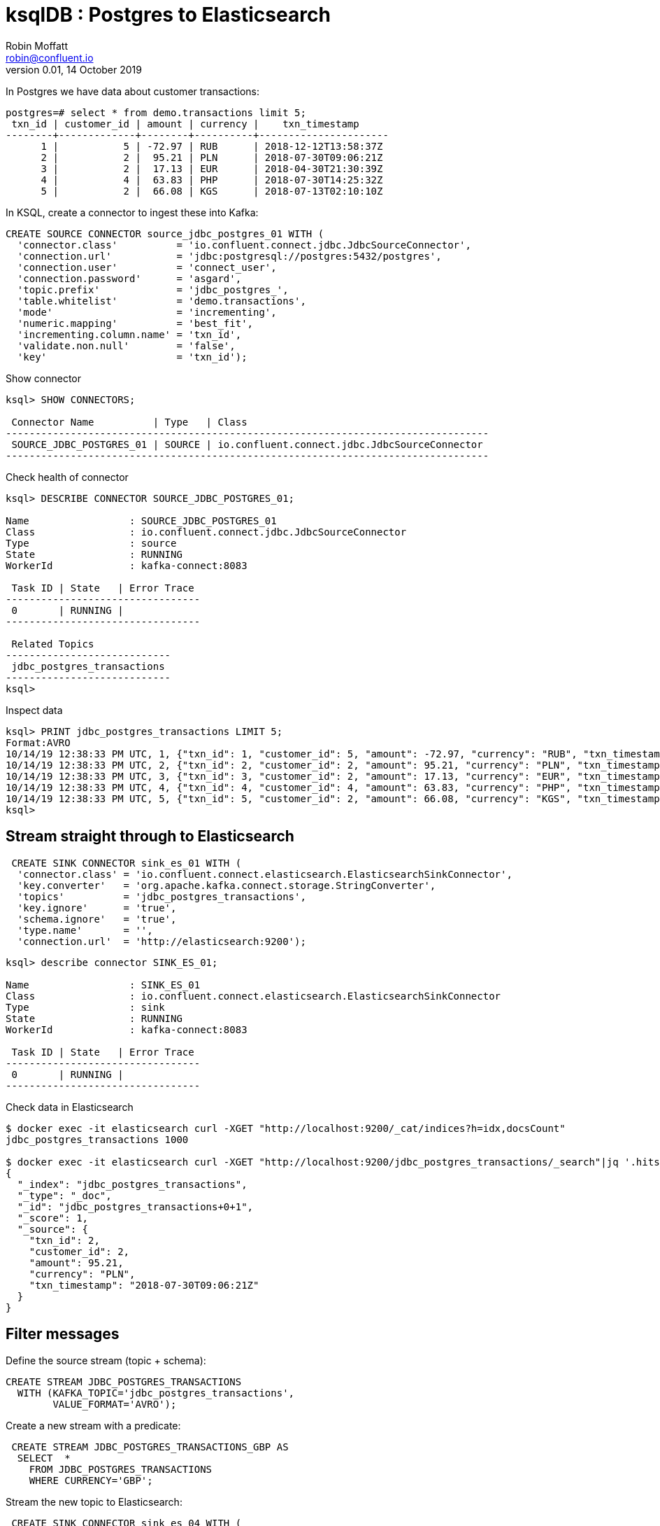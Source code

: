 = ksqlDB : Postgres to Elasticsearch
Robin Moffatt <robin@confluent.io>
v0.01, 14 October 2019

In Postgres we have data about customer transactions: 

[source,sql]
----
postgres=# select * from demo.transactions limit 5;
 txn_id | customer_id | amount | currency |    txn_timestamp
--------+-------------+--------+----------+----------------------
      1 |           5 | -72.97 | RUB      | 2018-12-12T13:58:37Z
      2 |           2 |  95.21 | PLN      | 2018-07-30T09:06:21Z
      3 |           2 |  17.13 | EUR      | 2018-04-30T21:30:39Z
      4 |           4 |  63.83 | PHP      | 2018-07-30T14:25:32Z
      5 |           2 |  66.08 | KGS      | 2018-07-13T02:10:10Z
----

In KSQL, create a connector to ingest these into Kafka: 

[source,sql]
----
CREATE SOURCE CONNECTOR source_jdbc_postgres_01 WITH (
  'connector.class'          = 'io.confluent.connect.jdbc.JdbcSourceConnector',
  'connection.url'           = 'jdbc:postgresql://postgres:5432/postgres', 
  'connection.user'          = 'connect_user',
  'connection.password'      = 'asgard',
  'topic.prefix'             = 'jdbc_postgres_',
  'table.whitelist'          = 'demo.transactions',
  'mode'                     = 'incrementing',
  'numeric.mapping'          = 'best_fit',
  'incrementing.column.name' = 'txn_id',
  'validate.non.null'        = 'false',
  'key'                      = 'txn_id');
----

Show connector

[source,sql]
----
ksql> SHOW CONNECTORS;

 Connector Name          | Type   | Class
----------------------------------------------------------------------------------
 SOURCE_JDBC_POSTGRES_01 | SOURCE | io.confluent.connect.jdbc.JdbcSourceConnector
----------------------------------------------------------------------------------
----

Check health of connector

[source,sql]
----
ksql> DESCRIBE CONNECTOR SOURCE_JDBC_POSTGRES_01;

Name                 : SOURCE_JDBC_POSTGRES_01
Class                : io.confluent.connect.jdbc.JdbcSourceConnector
Type                 : source
State                : RUNNING
WorkerId             : kafka-connect:8083

 Task ID | State   | Error Trace
---------------------------------
 0       | RUNNING |
---------------------------------

 Related Topics
----------------------------
 jdbc_postgres_transactions
----------------------------
ksql>
----

Inspect data

[source,sql]
----
ksql> PRINT jdbc_postgres_transactions LIMIT 5;
Format:AVRO
10/14/19 12:38:33 PM UTC, 1, {"txn_id": 1, "customer_id": 5, "amount": -72.97, "currency": "RUB", "txn_timestamp": "2018-12-12T13:58:37Z"}
10/14/19 12:38:33 PM UTC, 2, {"txn_id": 2, "customer_id": 2, "amount": 95.21, "currency": "PLN", "txn_timestamp": "2018-07-30T09:06:21Z"}
10/14/19 12:38:33 PM UTC, 3, {"txn_id": 3, "customer_id": 2, "amount": 17.13, "currency": "EUR", "txn_timestamp": "2018-04-30T21:30:39Z"}
10/14/19 12:38:33 PM UTC, 4, {"txn_id": 4, "customer_id": 4, "amount": 63.83, "currency": "PHP", "txn_timestamp": "2018-07-30T14:25:32Z"}
10/14/19 12:38:33 PM UTC, 5, {"txn_id": 5, "customer_id": 2, "amount": 66.08, "currency": "KGS", "txn_timestamp": "2018-07-13T02:10:10Z"}
ksql>
----

== Stream straight through to Elasticsearch

[source,sql]
----
 CREATE SINK CONNECTOR sink_es_01 WITH (
  'connector.class' = 'io.confluent.connect.elasticsearch.ElasticsearchSinkConnector',
  'key.converter'   = 'org.apache.kafka.connect.storage.StringConverter',
  'topics'          = 'jdbc_postgres_transactions',
  'key.ignore'      = 'true',
  'schema.ignore'   = 'true',
  'type.name'       = '',
  'connection.url'  = 'http://elasticsearch:9200');
----

[source,sql]
----
ksql> describe connector SINK_ES_01;

Name                 : SINK_ES_01
Class                : io.confluent.connect.elasticsearch.ElasticsearchSinkConnector
Type                 : sink
State                : RUNNING
WorkerId             : kafka-connect:8083

 Task ID | State   | Error Trace
---------------------------------
 0       | RUNNING |
--------------------------------- 
----

Check data in Elasticsearch

[source,bash]
----
$ docker exec -it elasticsearch curl -XGET "http://localhost:9200/_cat/indices?h=idx,docsCount"
jdbc_postgres_transactions 1000

$ docker exec -it elasticsearch curl -XGET "http://localhost:9200/jdbc_postgres_transactions/_search"|jq '.hits.hits[0]'
{
  "_index": "jdbc_postgres_transactions",
  "_type": "_doc",
  "_id": "jdbc_postgres_transactions+0+1",
  "_score": 1,
  "_source": {
    "txn_id": 2,
    "customer_id": 2,
    "amount": 95.21,
    "currency": "PLN",
    "txn_timestamp": "2018-07-30T09:06:21Z"
  }
}
----

== Filter messages

Define the source stream (topic + schema): 

[source,sql]
----
CREATE STREAM JDBC_POSTGRES_TRANSACTIONS 
  WITH (KAFKA_TOPIC='jdbc_postgres_transactions',
        VALUE_FORMAT='AVRO');
----

Create a new stream with a predicate:

[source,sql]
----
 CREATE STREAM JDBC_POSTGRES_TRANSACTIONS_GBP AS
  SELECT  *
    FROM JDBC_POSTGRES_TRANSACTIONS
    WHERE CURRENCY='GBP';
----

Stream the new topic to Elasticsearch: 

[source,sql]
----
 CREATE SINK CONNECTOR sink_es_04 WITH (
  'connector.class' = 'io.confluent.connect.elasticsearch.ElasticsearchSinkConnector',
  'key.converter'   = 'org.apache.kafka.connect.storage.StringConverter',
  'topics'          = 'JDBC_POSTGRES_TRANSACTIONS_GBP',
  'key.ignore'      = 'true',
  'schema.ignore'   = 'true',
  'type.name'       = '',
  'connection.url'  = 'http://elasticsearch:9200'
  ); 
----

Results: 

[source,bash]
----
$ docker exec -it elasticsearch curl -XGET "http://localhost:9200/jdbc_postgres_transactions_gbp/_search" -H  "Content-Type:application/json" -d '{
    "size": 0,
    "aggs": {
      "group_by": {
        "terms": {
          "field": "CURRENCY.keyword"
        }
      }
    }
  }'|jq '.aggregations'
{
  "group_by": {
    "doc_count_error_upper_bound": 0,
    "sum_other_doc_count": 0,
    "buckets": [
      {
        "key": "GBP",
        "doc_count": 3
      }
    ]
  }
}
----

== Drop column(s) from the message

=== Option 1 : Single Message Transform (SMT)

[source,sql]
----
 CREATE SINK CONNECTOR sink_es_02 WITH (
  'connector.class' = 'io.confluent.connect.elasticsearch.ElasticsearchSinkConnector',
  'key.converter'   = 'org.apache.kafka.connect.storage.StringConverter',
  'topics'          = 'jdbc_postgres_transactions',
  'key.ignore'      = 'true',
  'schema.ignore'   = 'true',
  'type.name'       = '',
  'connection.url'  = 'http://elasticsearch:9200',
  'transforms'      = 'dropCustomerID',
  'transforms.dropCustomerID.type' = 'org.apache.kafka.connect.transforms.ReplaceField$Value',
  'transforms.dropCustomerID.blacklist' = 'customer_id'
  ); 
----

Resulting document omits the `customer_id` field: 

[source,bash]
----
$ docker exec -it elasticsearch curl -XGET "http://localhost:9200/jdbc_postgres_transactions/_search"|jq '.hits.hits[0]'
{
  "_index": "jdbc_postgres_transactions",
  "_type": "_doc",
  "_id": "jdbc_postgres_transactions+0+65",
  "_score": 1,
  "_source": {
    "txn_id": 66,
    "amount": -31.48,
    "currency": "IDR",
    "txn_timestamp": "2018-05-09T13:24:41Z"
  }
}
----

=== Option 2 : KSQL

Define the source stream (topic + schema): 

[source,sql]
----
CREATE STREAM JDBC_POSTGRES_TRANSACTIONS 
  WITH (KAFKA_TOPIC='jdbc_postgres_transactions',
        VALUE_FORMAT='AVRO');
----


Create a new stream with the field omitted: 

[source,sql]
----
 CREATE STREAM jdbc_postgres_transactions_no_CustomerID AS
  SELECT  TXN_ID,
          AMOUNT,
          CURRENCY,
          TXN_TIMESTAMP
    FROM JDBC_POSTGRES_TRANSACTIONS;
----

Stream the new topic to Elasticsearch: 

[source,sql]
----
 CREATE SINK CONNECTOR sink_es_03 WITH (
  'connector.class' = 'io.confluent.connect.elasticsearch.ElasticsearchSinkConnector',
  'key.converter'   = 'org.apache.kafka.connect.storage.StringConverter',
  'topics'          = 'JDBC_POSTGRES_TRANSACTIONS_NO_CUSTOMERID',
  'key.ignore'      = 'true',
  'schema.ignore'   = 'true',
  'type.name'       = '',
  'connection.url'  = 'http://elasticsearch:9200'
  ); 
----

Result: 

[source,bash]
----
$ docker exec -it elasticsearch curl -XGET "http://localhost:9200/jdbc_postgres_transactions_no_customerid/_search"|jq '.hits.hits[0]'
{
  "_index": "jdbc_postgres_transactions_no_customerid",
  "_type": "_doc",
  "_id": "JDBC_POSTGRES_TRANSACTIONS_NO_CUSTOMERID+0+0",
  "_score": 1,
  "_source": {
    "TXN_ID": 1,
    "AMOUNT": -72.97,
    "CURRENCY": "RUB",
    "TXN_TIMESTAMP": "2018-12-12T13:58:37Z"
  }
}
----

=== Which option is best? 

➖SMT is more fiddly to configure, and less easy to comprehend than SQL
➕SMT modifies the data on its way out to the sink, so does not write the changed message to Kafka (resulting in duplicated data on the cluster). 
✔️If you don't want to re-use the modified data in other sinks or applications, SMT is a good option
✔️If you need the modified data in more than one place then writing a derived topic using KSQL would probably be the appropriate route to take